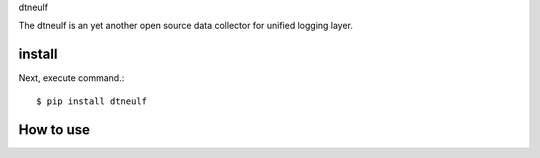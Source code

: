 dtneulf

The dtneulf is an yet another open source data collector for unified logging layer.

install
===========

Next, execute command.::

    $ pip install dtneulf


How to use
===========
